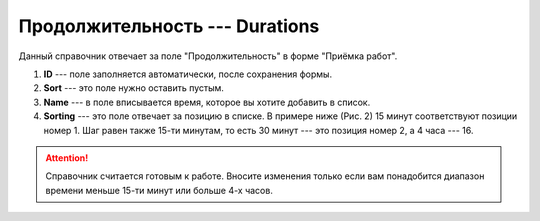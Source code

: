 Продолжительность --- Durations
===============================

Данный справочник отвечает за поле "Продолжительность" в форме "Приёмка работ".

..  thumbnail:: images/durations-1-overview.png
    :alt: Справочник с продолжительностью работ
    :width: 80%
    :title: Рис. 1. Справочник с продолжительностью работ
    :show_caption: True

#.  **ID** --- поле заполняется автоматически, после сохранения формы.
#.  **Sort** --- это поле нужно оставить пустым.
#.  **Name** --- в поле вписывается время, которое вы хотите добавить в список.
#.  **Sorting** --- это поле отвечает за позицию в списке. В примере ниже (Рис. 2) 15 минут соответствуют позиции номер 1.
    Шаг равен также 15-ти минутам, то есть 30 минут --- это позиция номер 2, а 4 часа --- 16.

..  thumbnail:: images/durations-2-creating.png
    :alt: Создание новой записи
    :width: 80%
    :title: Рис. 2. Создание новой записи
    :show_caption: True

..  attention:: Справочник считается готовым к работе.
    Вносите изменения только если вам понадобится диапазон времени меньше 15-ти минут или больше 4-х часов.